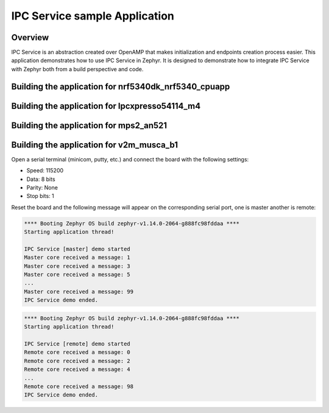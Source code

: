 .. _IPC_Service_sample:

IPC Service sample Application
##############################

Overview
********

IPC Service is an abstraction created over OpenAMP that makes initialization
and endpoints creation process easier.
This application demonstrates how to use IPC Service in Zephyr. It is designed
to demonstrate how to integrate IPC Service with Zephyr both from a build
perspective and code.

Building the application for nrf5340dk_nrf5340_cpuapp
*****************************************************

.. zephyr-app-commands::
   :zephyr-app: samples/subsys/ipc/ipc_service
   :board: nrf5340dk_nrf5340_cpuapp
   :goals: debug

Building the application for lpcxpresso54114_m4
***********************************************

.. zephyr-app-commands::
   :zephyr-app: samples/subsys/ipc/ipc_service
   :board: lpcxpresso54114_m4
   :goals: debug

Building the application for mps2_an521
***************************************

.. zephyr-app-commands::
   :zephyr-app: samples/subsys/ipc/ipc_service
   :board: mps2_an521
   :goals: debug

Building the application for v2m_musca_b1
*****************************************

.. zephyr-app-commands::
   :zephyr-app: samples/subsys/ipc/ipc_service
   :board: v2m_musca_b1
   :goals: debug

Open a serial terminal (minicom, putty, etc.) and connect the board with the
following settings:

- Speed: 115200
- Data: 8 bits
- Parity: None
- Stop bits: 1

Reset the board and the following message will appear on the corresponding
serial port, one is master another is remote:

.. code-block:: console

   **** Booting Zephyr OS build zephyr-v1.14.0-2064-g888fc98fddaa ****
   Starting application thread!

   IPC Service [master] demo started
   Master core received a message: 1
   Master core received a message: 3
   Master core received a message: 5
   ...
   Master core received a message: 99
   IPC Service demo ended.


.. code-block:: console

   **** Booting Zephyr OS build zephyr-v1.14.0-2064-g888fc98fddaa ****
   Starting application thread!

   IPC Service [remote] demo started
   Remote core received a message: 0
   Remote core received a message: 2
   Remote core received a message: 4
   ...
   Remote core received a message: 98
   IPC Service demo ended.
